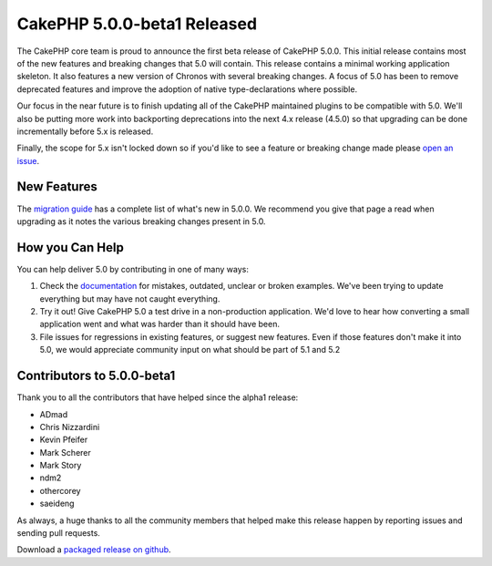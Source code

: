 CakePHP 5.0.0-beta1 Released
============================

The CakePHP core team is proud to announce the first beta release of CakePHP
5.0.0. This initial release contains most of the new features and breaking
changes that 5.0 will contain. This release contains a minimal working
application skeleton. It also features a new version of Chronos with several
breaking changes. A focus of 5.0 has been to remove deprecated features and
improve the adoption of native type-declarations where possible.

Our focus in the near future is to finish updating all of the CakePHP maintained
plugins to be compatible with 5.0. We'll also be putting more work into
backporting deprecations into the next 4.x release (4.5.0) so that upgrading can
be done incrementally before 5.x is released.

Finally, the scope for 5.x isn't locked down so if you'd like to see a feature
or breaking change made please `open an issue
<https://github.com/cakephp/cakephp/issues/new>`__.

New Features
------------

The `migration guide
<https://book.cakephp.org/5/en/appendices/5-0-migration-guide.html>`_ has
a complete list of what's new in 5.0.0. We recommend you give that page a read
when upgrading as it notes the various breaking changes present in 5.0.

How you Can Help
----------------

You can help deliver 5.0 by contributing in one of many ways:

#. Check the `documentation <https://book.cakephp.org/5.0/en/>`_ for mistakes,
   outdated, unclear or broken examples. We've been trying to update everything
   but may have not caught everything.
#. Try it out! Give CakePHP 5.0 a test drive in a non-production application.
   We'd love to hear how converting a small application went and what was harder
   than it should have been.
#. File issues for regressions in existing features, or suggest new features.
   Even if those features don't make it into 5.0, we would appreciate community
   input on what should be part of 5.1 and 5.2

Contributors to 5.0.0-beta1
---------------------------

Thank you to all the contributors that have helped since the alpha1 release:

* ADmad
* Chris Nizzardini
* Kevin Pfeifer
* Mark Scherer
* Mark Story
* ndm2
* othercorey
* saeideng

As always, a huge thanks to all the community members that helped make this
release happen by reporting issues and sending pull requests.

Download a `packaged release on github
<https://github.com/cakephp/cakephp/releases>`_.

.. author:: markstory
.. categories:: news
.. tags:: release,news
